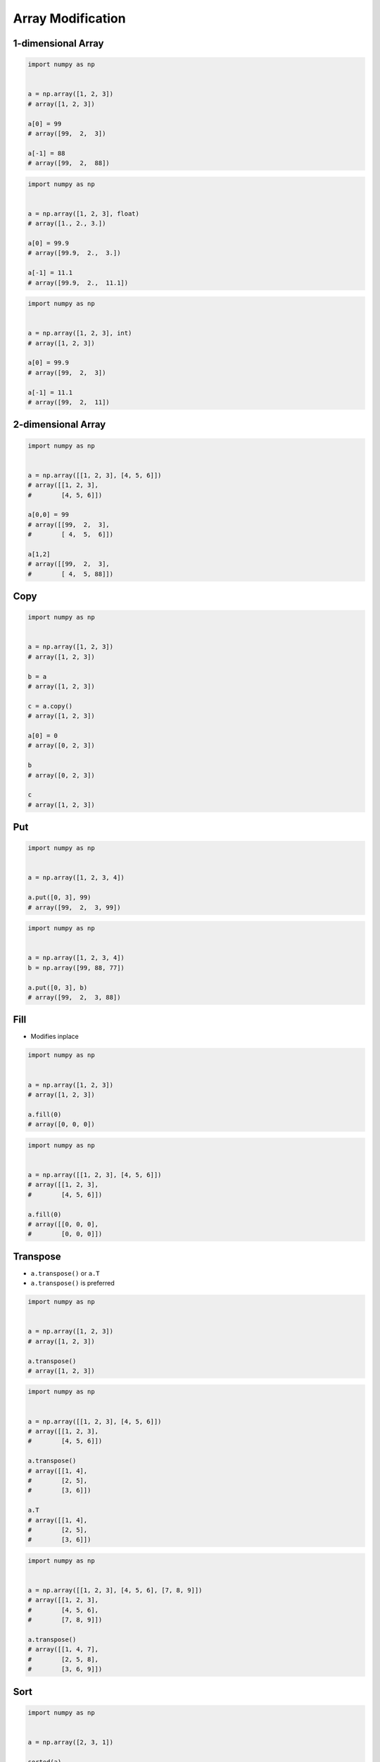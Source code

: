 ******************
Array Modification
******************


1-dimensional Array
===================
.. code-block:: python

    import numpy as np


    a = np.array([1, 2, 3])
    # array([1, 2, 3])

    a[0] = 99
    # array([99,  2,  3])

    a[-1] = 88
    # array([99,  2,  88])

.. code-block:: python

    import numpy as np


    a = np.array([1, 2, 3], float)
    # array([1., 2., 3.])

    a[0] = 99.9
    # array([99.9,  2.,  3.])

    a[-1] = 11.1
    # array([99.9,  2.,  11.1])

.. code-block:: python

    import numpy as np


    a = np.array([1, 2, 3], int)
    # array([1, 2, 3])

    a[0] = 99.9
    # array([99,  2,  3])

    a[-1] = 11.1
    # array([99,  2,  11])


2-dimensional Array
===================
.. code-block:: python

    import numpy as np


    a = np.array([[1, 2, 3], [4, 5, 6]])
    # array([[1, 2, 3],
    #        [4, 5, 6]])

    a[0,0] = 99
    # array([[99,  2,  3],
    #        [ 4,  5,  6]])

    a[1,2]
    # array([[99,  2,  3],
    #        [ 4,  5, 88]])


Copy
====
.. code-block:: python

    import numpy as np


    a = np.array([1, 2, 3])
    # array([1, 2, 3])

    b = a
    # array([1, 2, 3])

    c = a.copy()
    # array([1, 2, 3])

    a[0] = 0
    # array([0, 2, 3])

    b
    # array([0, 2, 3])

    c
    # array([1, 2, 3])


Put
===
.. code-block:: python

    import numpy as np


    a = np.array([1, 2, 3, 4])

    a.put([0, 3], 99)
    # array([99,  2,  3, 99])

.. code-block:: python

    import numpy as np


    a = np.array([1, 2, 3, 4])
    b = np.array([99, 88, 77])

    a.put([0, 3], b)
    # array([99,  2,  3, 88])


Fill
====
* Modifies inplace

.. code-block:: python

    import numpy as np


    a = np.array([1, 2, 3])
    # array([1, 2, 3])

    a.fill(0)
    # array([0, 0, 0])

.. code-block:: python

    import numpy as np


    a = np.array([[1, 2, 3], [4, 5, 6]])
    # array([[1, 2, 3],
    #        [4, 5, 6]])

    a.fill(0)
    # array([[0, 0, 0],
    #        [0, 0, 0]])


Transpose
=========
* ``a.transpose()`` or ``a.T``
* ``a.transpose()`` is preferred

.. code-block:: python

    import numpy as np


    a = np.array([1, 2, 3])
    # array([1, 2, 3])

    a.transpose()
    # array([1, 2, 3])

.. code-block:: python

    import numpy as np


    a = np.array([[1, 2, 3], [4, 5, 6]])
    # array([[1, 2, 3],
    #        [4, 5, 6]])

    a.transpose()
    # array([[1, 4],
    #        [2, 5],
    #        [3, 6]])

    a.T
    # array([[1, 4],
    #        [2, 5],
    #        [3, 6]])

.. code-block:: python

    import numpy as np


    a = np.array([[1, 2, 3], [4, 5, 6], [7, 8, 9]])
    # array([[1, 2, 3],
    #        [4, 5, 6],
    #        [7, 8, 9]])

    a.transpose()
    # array([[1, 4, 7],
    #        [2, 5, 8],
    #        [3, 6, 9]])


Sort
====
.. code-block:: python

    import numpy as np


    a = np.array([2, 3, 1])

    sorted(a)
    # [1, 2, 3]

    a.sort()
    # array([1, 2, 3])

.. code-block:: python

    import numpy as np


    a = np.array([[2, 3, 1], [5, 6, 4]])
    # array([[1, 2, 3],
    #        [4, 5, 6]])

    sorted(a)
    # ValueError: The truth value of an array with more than one element is ambiguous. Use a.any() or a.all()

    a.sort()
    # array([[1, 2, 3],
    #        [4, 5, 6]])

    a.sort(axis=0)
    # array([[2, 3, 1],
    #        [5, 6, 4]])

    a.sort(axis=1)
    # array([[1, 2, 3],
    #        [4, 5, 6]])


Clip
====
* Increase smaller values to lower bound
* Decrease higher values to upper bound

.. code-block:: python

    import numpy as np


    a = np.array([1, 2, 3, 4, 5, 6])

    a.clip(2, 5)
    # array([2, 2, 3, 4, 5, 5])

.. code-block:: python

    import numpy as np


    a = np.array([[1, 2, 3], [4, 5, 6]])

    a.clip(2, 5)
    # array([[2, 2, 3],
    #        [4, 5, 5]])


Newaxis
=======
.. code-block:: python

    import numpy as np


    a = np.array([1, 2, 3])
    # array([1, 2, 3])

    a[:,np.newaxis]
    # array([[1],
    #        [2],
    #        [3]])

    a[np.newaxis,:]
    # array([[1, 2, 3]])

.. code-block:: python

    import numpy as np


    a = np.array([[1, 2, 3], [4, 5, 6]])
    # array([[1, 2, 3],
    #        [4, 5, 6]])

    a[:,np.newaxis]
    # array([[[1, 2, 3]],
    #        [[4, 5, 6]]])

    a[np.newaxis,:]
    # array([[[1, 2, 3],
    #         [4, 5, 6]]])


Assignments
===========
.. todo:: Create assignments
